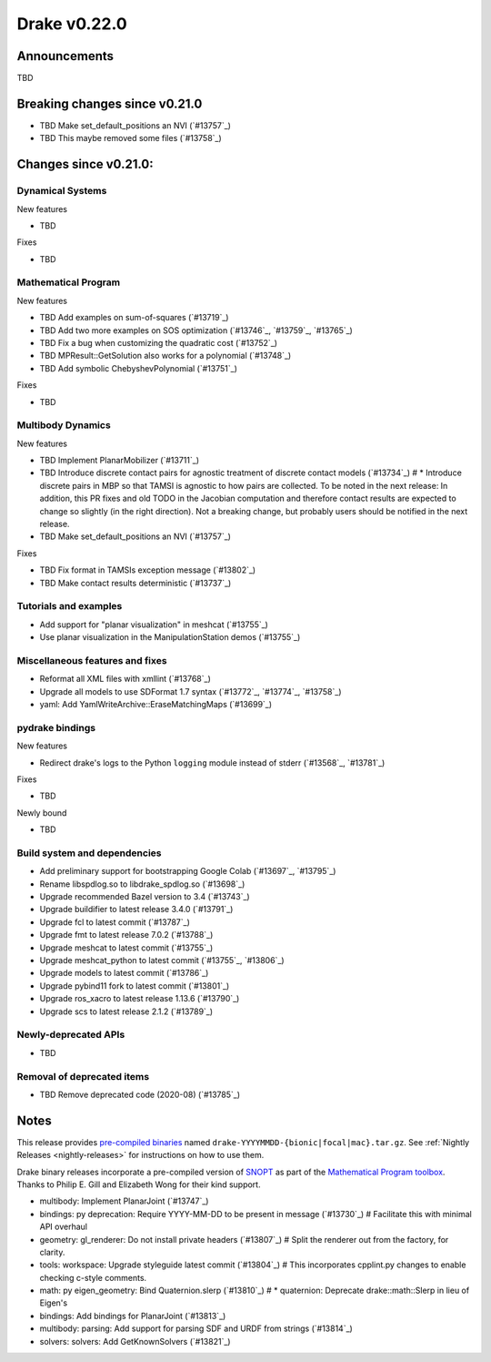 *************
Drake v0.22.0
*************

Announcements
-------------

TBD

Breaking changes since v0.21.0
------------------------------

* TBD Make set_default_positions an NVI (`#13757`_)
* TBD This maybe removed some files (`#13758`_)

Changes since v0.21.0:
----------------------

Dynamical Systems
~~~~~~~~~~~~~~~~~

New features

* TBD

Fixes

* TBD

Mathematical Program
~~~~~~~~~~~~~~~~~~~~

New features

* TBD Add examples on sum-of-squares (`#13719`_)
* TBD Add two more examples on SOS optimization (`#13746`_, `#13759`_, `#13765`_)
* TBD Fix a bug when customizing the quadratic cost (`#13752`_)
* TBD MPResult::GetSolution also works for a polynomial (`#13748`_)
* TBD Add symbolic ChebyshevPolynomial (`#13751`_)

Fixes

* TBD

Multibody Dynamics
~~~~~~~~~~~~~~~~~~

New features

* TBD Implement PlanarMobilizer (`#13711`_)
* TBD Introduce discrete contact pairs for agnostic treatment of discrete contact models (`#13734`_)  # * Introduce discrete pairs in MBP so that TAMSI is agnostic to how pairs are collected. To be noted in the next release: In addition, this PR fixes and old TODO in the Jacobian computation and therefore contact results are expected to change so slightly (in the right direction). Not a breaking change, but probably users should be notified in the next release.
* TBD Make set_default_positions an NVI (`#13757`_)

Fixes

* TBD Fix format in TAMSIs exception message (`#13802`_)
* TBD Make contact results deterministic (`#13737`_)

Tutorials and examples
~~~~~~~~~~~~~~~~~~~~~~

* Add support for "planar visualization" in meshcat (`#13755`_)
* Use planar visualization in the ManipulationStation demos (`#13755`_)

Miscellaneous features and fixes
~~~~~~~~~~~~~~~~~~~~~~~~~~~~~~~~

* Reformat all XML files with xmllint (`#13768`_)
* Upgrade all models to use SDFormat 1.7 syntax (`#13772`_, `#13774`_, `#13758`_)
* yaml: Add YamlWriteArchive::EraseMatchingMaps (`#13699`_)

pydrake bindings
~~~~~~~~~~~~~~~~

New features

* Redirect drake's logs to the Python ``logging`` module instead of stderr (`#13568`_, `#13781`_)

Fixes

* TBD

Newly bound

* TBD

Build system and dependencies
~~~~~~~~~~~~~~~~~~~~~~~~~~~~~

* Add preliminary support for bootstrapping Google Colab (`#13697`_, `#13795`_)
* Rename libspdlog.so to libdrake_spdlog.so (`#13698`_)
* Upgrade recommended Bazel version to 3.4 (`#13743`_)
* Upgrade buildifier to latest release 3.4.0 (`#13791`_)
* Upgrade fcl to latest commit (`#13787`_)
* Upgrade fmt to latest release 7.0.2 (`#13788`_)
* Upgrade meshcat to latest commit (`#13755`_)
* Upgrade meshcat_python to latest commit (`#13755`_, `#13806`_)
* Upgrade models to latest commit (`#13786`_)
* Upgrade pybind11 fork to latest commit (`#13801`_)
* Upgrade ros_xacro to latest release 1.13.6 (`#13790`_)
* Upgrade scs to latest release 2.1.2 (`#13789`_)

Newly-deprecated APIs
~~~~~~~~~~~~~~~~~~~~~

* TBD

Removal of deprecated items
~~~~~~~~~~~~~~~~~~~~~~~~~~~

* TBD Remove deprecated code (2020-08) (`#13785`_)

Notes
-----

This release provides `pre-compiled binaries
<https://github.com/RobotLocomotion/drake/releases/tag/v0.22.0>`__ named
``drake-YYYYMMDD-{bionic|focal|mac}.tar.gz``. See :ref:`Nightly Releases
<nightly-releases>` for instructions on how to use them.

Drake binary releases incorporate a pre-compiled version of `SNOPT
<https://ccom.ucsd.edu/~optimizers/solvers/snopt/>`__ as part of the
`Mathematical Program toolbox
<https://drake.mit.edu/doxygen_cxx/group__solvers.html>`__. Thanks to
Philip E. Gill and Elizabeth Wong for their kind support.

..
  Current oldest_commit e6aec974fbca64751e0d35a3eafc739d059e9275 (inclusive).
  Current newest_commit 4f3cbe445f449d1e40fdbc3b402dc1589573e830 (inclusive).

* multibody: Implement PlanarJoint (`#13747`_)
* bindings: py deprecation: Require YYYY-MM-DD to be present in message (`#13730`_)  # Facilitate this with minimal API overhaul
* geometry: gl_renderer: Do not install private headers (`#13807`_)  # Split the renderer out from the factory, for clarity.
* tools: workspace: Upgrade styleguide latest commit (`#13804`_)  # This incorporates cpplint.py changes to enable checking c-style comments.
* math: py eigen_geometry: Bind Quaternion.slerp (`#13810`_)  # * quaternion: Deprecate drake::math::Slerp in lieu of Eigen's
* bindings: Add bindings for PlanarJoint (`#13813`_)
* multibody: parsing: Add support for parsing SDF and URDF from strings (`#13814`_)
* solvers: solvers: Add GetKnownSolvers (`#13821`_)
